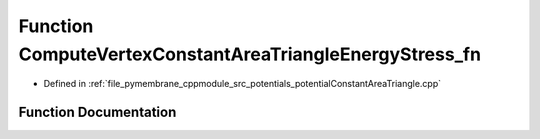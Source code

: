 .. _exhale_function_potential_constant_area_triangle_8cpp_1a3c16ef169ed8a283b338b5fe5a6720b8:

Function ComputeVertexConstantAreaTriangleEnergyStress_fn
=========================================================

- Defined in :ref:`file_pymembrane_cppmodule_src_potentials_potentialConstantAreaTriangle.cpp`


Function Documentation
----------------------


.. doxygenfunction:: ComputeVertexConstantAreaTriangleEnergyStress_fn(const int, HE_VertexProp *, const HE_FaceProp *, const real *__restrict__, const real *__restrict__, realTensor *, const BoxType)
   :project: pymembrane